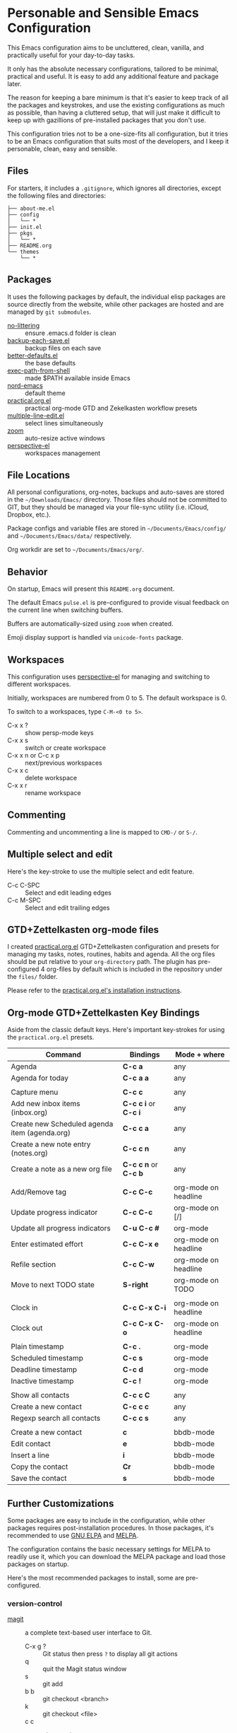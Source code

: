 * Personable and Sensible Emacs Configuration

This Emacs configuration aims to be uncluttered, clean, vanilla, and practically
useful for your day-to-day tasks.

It only has the absolute necessary configurations, tailored to be minimal,
practical and useful. It is easy to add any additional feature and package
later.

The reason for keeping a bare minimum is that it's easier to keep track of all
the packages and keystrokes, and use the existing configurations as much as
possible, than having a cluttered setup, that will just make it difficult to
keep up with gazillions of pre-installed packages that you don't use.

This configuration tries not to be a one-size-fits all configuration, but it
tries to be an Emacs configuration that suits most of the developers, and I keep
it personable, clean, easy and sensible.

** Files

For starters, it includes a =.gitignore=, which ignores all directories, except
the following files and directories:

#+BEGIN_SRC text
├── about-me.el
├── config
│   └── *
├── init.el
├── pkgs
│   └── *
├── README.org
└── themes
    └── *
#+END_SRC

** Packages

It uses the following packages by default, the individual elisp packages are
source directly from the website, while other packages are hosted and are
managed by =git submodules=.

  - [[https://github.com/emacscollective/no-littering][no-littering]] :: ensure .emacs.d folder is clean
  - [[https://www.emacswiki.org/emacs/backup-each-save.el][backup-each-save.el]] :: backup files on each save
  - [[https://git.sr.ht/~technomancy/better-defaults][better-defaults.el]] :: the base defaults
  - [[https://github.com/purcell/exec-path-from-shell][exec-path-from-shell]] :: made $PATH available inside Emacs
  - [[https://github.com/arcticicestudio/nord-emacs][nord-emacs]] :: default theme
  - [[https://github.com/jjuliano/practical.org.el][practical.org.el]] :: practical org-mode GTD and Zekelkasten workflow presets
  - [[https://www.emacswiki.org/emacs/download/multiple-line-edit.el][multiple-line-edit.el]] :: select lines simultaneously
  - [[https://github.com/cyrus-and/zoom][zoom]] :: auto-resize active windows
  - [[https://github.com/nex3/perspective-el][perspective-el]] :: workspaces management

** File Locations

All personal configurations, org-notes, backups and auto-saves are stored in the
=~/Downloads/Emacs/= directory. Those files should not be committed to GIT, but
they should be managed via your file-sync utility (i.e. iCloud, Dropbox, etc.).

Package configs and variable files are stored in =~/Documents/Emacs/config/= and
=~/Documents/Emacs/data/= respectively.

Org workdir are set to =~/Documents/Emacs/org/=.

** Behavior

On startup, Emacs will present this =README.org= document.

The default Emacs =pulse.el= is pre-configured to provide visual feedback
on the current line when switching buffers.

Buffers are automatically-sized using =zoom= when created.

Emoji display support is handled via =unicode-fonts= package.

** Workspaces

This configuration uses [[https://github.com/nex3/perspective-el][perspective-el]] for managing and switching to different
workspaces.

Initially, workspaces are numbered from 0 to 5. The default workspace is 0.

To switch to a workspaces, type =C-M-<0 to 5>=.

- C-x x ? :: show persp-mode keys
- C-x x s :: switch or create workspace
- C-x x n or C-c x p :: next/previous workspaces
- C-x x c :: delete workspace
- C-x x r :: rename workspace

** Commenting

Commenting and uncommenting a line is mapped to =CMD-/= or =S-/=.

** Multiple select and edit

Here's the key-stroke to use the multiple select and edit feature.

- C-c C-SPC :: Select and edit leading edges
- C-c M-SPC :: Select and edit trailing edges

** GTD+Zettelkasten org-mode files
I created [[https://github.com/jjuliano/practical.org.el][practical.org.el]] GTD+Zettelkasten configuration and presets for
managing my tasks, notes, routines, habits and agenda. All the org files should
be put relative to your =org-directory= path. The plugin has pre-configured 4
org-files by default which is included in the repository under the =files/=
folder.

Please refer to the [[https://github.com/jjuliano/practical.org.el#installation][practical.org.el's installation instructions]].

** Org-mode GTD+Zettelkasten Key Bindings

Aside from the classic default keys. Here's important key-strokes for using the
=practical.org.el= presets.

| Command                                       | Bindings             | Mode + where         |
|-----------------------------------------------+----------------------+----------------------|
| Agenda                                        | *C-c a*              | any                  |
| Agenda for today                              | *C-c a a*            | any                  |
|                                               |                      |                      |
| Capture menu                                  | *C-c c*              | any                  |
| Add new inbox items (inbox.org)               | *C-c c i* or *C-c i* | any                  |
| Create new Scheduled agenda item (agenda.org) | *C-c c a*            | any                  |
| Create a new note entry (notes.org)           | *C-c c n*            | any                  |
| Create a note as a new org file               | *C-c c n* or *C-c b* | any                  |
|                                               |                      |                      |
| Add/Remove tag                                | *C-c C-c*            | org-mode on headline |
| Update progress indicator                     | *C-c C-c*            | org-mode on [/]      |
| Update all progress indicators                | *C-u C-c #*          | org-mode             |
| Enter estimated effort                        | *C-c C-x e*          | org-mode on headline |
| Refile section                                | *C-c C-w*            | org-mode on headline |
| Move to next TODO state                       | *S-right*            | org-mode on TODO     |
|                                               |                      |                      |
| Clock in                                      | *C-c C-x C-i*        | org-mode on headline |
| Clock out                                     | *C-c C-x C-o*        | org-mode on headline |
|                                               |                      |                      |
| Plain timestamp                               | *C-c .*              | org-mode             |
| Scheduled timestamp                           | *C-c s*              | org-mode             |
| Deadline timestamp                            | *C-c d*              | org-mode             |
| Inactive timestamp                            | *C-c !*              | org-mode             |
|                                               |                      |                      |
| Show all contacts                             | *C-c c C*            | any                  |
| Create a new contact                          | *C-c c c*            | any                  |
| Regexp search all contacts                    | *C-c c s*            | any                  |
|                                               |                      |                      |
| Create a new contact                          | *c*                  | bbdb-mode            |
| Edit contact                                  | *e*                  | bbdb-mode            |
| Insert a line                                 | *i*                  | bbdb-mode            |
| Copy the contact                              | *Cr*                 | bbdb-mode            |
| Save the contact                              | *s*                  | bbdb-mode            |

** Further Customizations

Some packages are easy to include in the configuration, while other packages
requires post-installation procedures. In those packages, it's recommended to
use [[https://elpa.gnu.org/][GNU ELPA]] and [[https://melpa.org/][MELPA]].

The configuration contains the basic necessary settings for MELPA to readily use
it, which you can download the MELPA package and load those packages on startup.

Here's the most recommended packages to install, some are pre-configured.

*** version-control
- [[https://magit.vc/][magit]] :: a complete text-based user interface to Git.
  - C-x g ? :: Git status then press =?= to display all git actions
  - q :: quit the Magit status window
  - s :: git add
  - b b :: git checkout <branch>
  - k :: git checkout <file>
  - c c :: git commit
    - C-x s and C-c :: save and apply commit
    - a :: git commit --amend
  - P p :: git push
  - F p :: git pull
  - g :: refresh Magit window

*** development
If you are looking for a lightweight development combinations, install the
following packages, otherwise you can install the =company-mode= and =lsp-mode=,
which I don't use.

- [[https://github.com/auto-complete/auto-complete][auto-complete]] :: provides auto-completion (pre-configured)
- [[https://github.com/aki2o/org-ac][org-ac]] :: provides auto-completion on org-mode (pre-configured)
- [[https://web-mode.org/][web-mode]] :: major mode for editing web templates and css files (pre-configured)
- [[https://github.com/mooz/js2-mode][js2-mode]] :: improved JavaScript editing (pre-configured)
- [[https://github.com/prettier/prettier-emacs][prettier]] :: auto beautify both HTML & JS files on save (pre-configured), requires =prettier= to be installed.

*** code navigation
- [[https://github.com/jacktasia/dumb-jump][dumb-jump]] :: jump to definition, requires =ag= and =grep= (pre-configured)
  - M-. :: jump to definition
  - M-, :: jump to next definition

*** spell check
- [[https://github.com/redguardtoo/wucuo][wucuo]] :: provides a fast spell checking using built-in Flyspell library, if found, it will use this library instead.

- [[https://github.com/xuchunyang/flyspell-popup][flyspell-popup]] :: provides pop-up menu selection on a wrong spelled word.
  - C-; :: display the pop-up menu

*** grammar check
- [[https://github.com/mhayashi1120/Emacs-langtool][langtool]] :: provides an Emacs interface to =LanguageTool= (pre-configured)
  - Download the desktop version of LanguageTool from [[https://languagetool.org/]].
  - Modify the =config/melpa.el= to point to your =languagetool-commandline.jar=
  - Change the default language from =en-US= to your preferred locale
  - Keystrokes
    - C-x 4w :: check spelling and grammar
    - C-x 4W :: end all check
    - C-x 4l :: switch default language
    - C-x 44 :: show message at point
    - C-x 4c :: correct buffer

*** code syntax check
- [[https://www.flycheck.org/][flycheck]] :: code syntax checking for Emacs (pre-configured)
  - install the supported flycheck supported [[https://www.flycheck.org/en/latest/languages.html#flycheck-languages][languages]].
  - Keystrokes
    - C-c ! l :: pop-up list of all errors in the current buffer
    - C-c ! n and C-c ! p ::  next/previous errors in the current buffer
    - C-c ! v :: show current setup on buffer

*** markdown-mode
- [[markdown-mode]] :: markdown-mode using =multimarkdown= binary (pre-configured)
  - Install =multimarkdown=.
  - Note to disable =zoom-mode= when using live preview.
  - Keystrokes
    - C-c C-c l :: live-mode using eww buffer
    - C-c C-c m :: preview raw HTML on buffer
    - C-c C-c p :: preview on the browser

